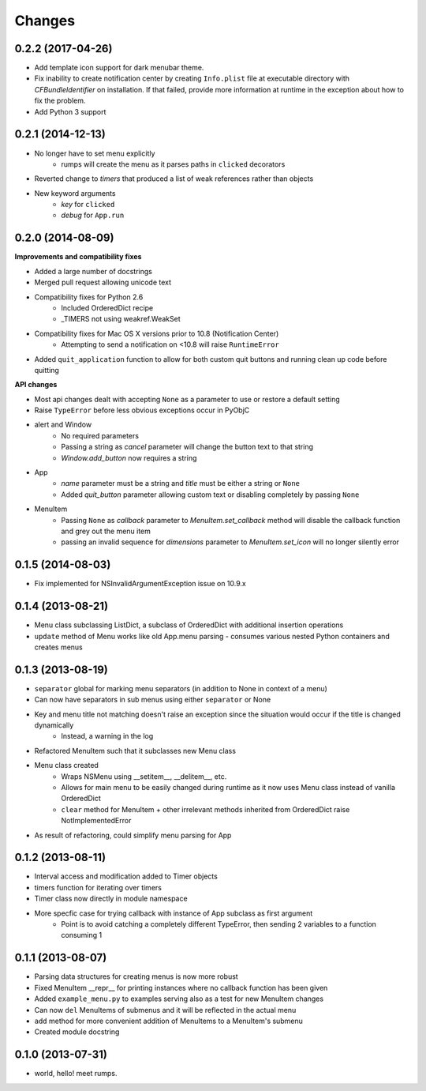 Changes
=======

0.2.2 (2017-04-26)
------------------

- Add template icon support for dark menubar theme.
- Fix inability to create notification center by creating ``Info.plist`` file at executable directory with `CFBundleIdentifier` on installation. If that failed, provide more information at runtime in the exception about how to fix the problem.
- Add Python 3 support


0.2.1 (2014-12-13)
------------------

- No longer have to set menu explicitly
    + rumps will create the menu as it parses paths in ``clicked`` decorators
- Reverted change to `timers` that produced a list of weak references rather than objects
- New keyword arguments
    + `key` for ``clicked``
    + `debug` for ``App.run``


0.2.0 (2014-08-09)
------------------

**Improvements and compatibility fixes**

- Added a large number of docstrings
- Merged pull request allowing unicode text
- Compatibility fixes for Python 2.6
    + Included OrderedDict recipe
    + _TIMERS not using weakref.WeakSet
- Compatibility fixes for Mac OS X versions prior to 10.8 (Notification Center)
    + Attempting to send a notification on <10.8 will raise ``RuntimeError``
- Added ``quit_application`` function to allow for both custom quit buttons and running clean up code before quitting

**API changes**

- Most api changes dealt with accepting ``None`` as a parameter to use or restore a default setting
- Raise ``TypeError`` before less obvious exceptions occur in PyObjC
- alert and Window
    + No required parameters
    + Passing a string as `cancel` parameter will change the button text to that string
    + `Window.add_button` now requires a string
- App
    + `name` parameter must be a string and `title` must be either a string or ``None``
    + Added `quit_button` parameter allowing custom text or disabling completely by passing ``None``
- MenuItem
    + Passing ``None`` as `callback` parameter to `MenuItem.set_callback` method will disable the callback function and grey out the menu item
    + passing an invalid sequence for `dimensions` parameter to `MenuItem.set_icon` will no longer silently error


0.1.5 (2014-08-03)
------------------

- Fix implemented for NSInvalidArgumentException issue on 10.9.x


0.1.4 (2013-08-21)
------------------

- Menu class subclassing ListDict, a subclass of OrderedDict with additional insertion operations
- ``update`` method of Menu works like old App.menu parsing - consumes various nested Python containers and creates menus


0.1.3 (2013-08-19)
------------------

- ``separator`` global for marking menu separators (in addition to None in context of a menu)
- Can now have separators in sub menus using either ``separator`` or None
- Key and menu title not matching doesn't raise an exception since the situation would occur if the title is changed dynamically
    + Instead, a warning in the log
- Refactored MenuItem such that it subclasses new Menu class
- Menu class created
    + Wraps NSMenu using __setitem__, __delitem__, etc.
    + Allows for main menu to be easily changed during runtime as it now uses Menu class instead of vanilla OrderedDict
    + ``clear`` method for MenuItem + other irrelevant methods inherited from OrderedDict raise NotImplementedError
- As result of refactoring, could simplify menu parsing for App


0.1.2 (2013-08-11)
------------------

- Interval access and modification added to Timer objects
- timers function for iterating over timers
- Timer class now directly in module namespace
- More specfic case for trying callback with instance of App subclass as first argument
    + Point is to avoid catching a completely different TypeError, then sending 2 variables to a function consuming 1


0.1.1 (2013-08-07)
------------------

- Parsing data structures for creating menus is now more robust
- Fixed MenuItem __repr__ for printing instances where no callback function has been given
- Added ``example_menu.py`` to examples serving also as a test for new MenuItem changes
- Can now ``del`` MenuItems of submenus and it will be reflected in the actual menu
- ``add`` method for more convenient addition of MenuItems to a MenuItem's submenu
- Created module docstring


0.1.0 (2013-07-31)
------------------

- world, hello! meet rumps.
